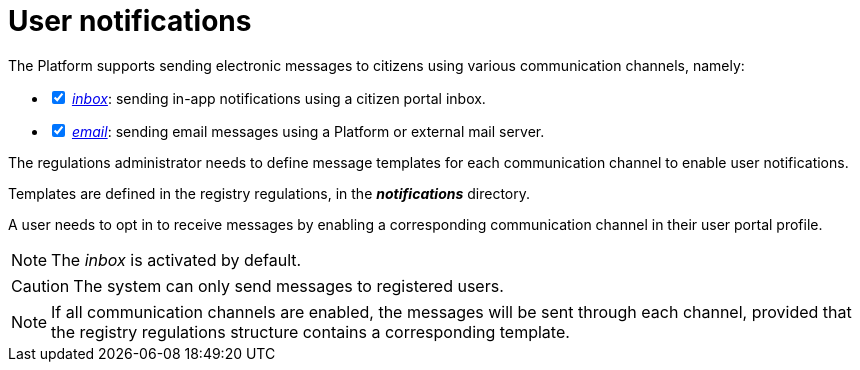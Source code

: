 :toc-title: On this page:
:toc: auto
:toclevels: 5
:experimental:
:sectnums:
:sectnumlevels: 5
:sectanchors:
:sectlinks:
:partnums:

//= Відправлення повідомлень користувачам
= User notifications

//Платформа підтримує відправлення електронних повідомлень громадянам із використанням різних каналів зв'язку, а саме:
The Platform supports sending electronic messages to citizens using various communication channels, namely:

[%interactive]
//* [*] xref:registry-admin/user-notifications/inbox/inbox-overview.adoc[_inbox_] -- відправлення _in-app_-повідомлень у скриньку _Кабінету отримувача послуг_.
* [*] xref:registry-admin/user-notifications/inbox/inbox-overview.adoc[_inbox_]: sending in-app notifications using a citizen portal inbox.
//* [*] xref:registry-admin/user-notifications/email/email-overview.adoc[_email_] -- відправлення поштових повідомлень користувачам з використанням _платформного_ або _зовнішнього_ поштового сервера.
* [*] xref:registry-admin/user-notifications/email/email-overview.adoc[_email_]: sending email messages using a Platform or external mail server.
//* [*] xref:registry-admin/user-notifications/diia/diia-overview.adoc[_diia_] -- відправлення _push_-нотифікацій у мобільний додаток "Дія".

//The following section was commented out in the original doc.
////
== Функціональні сценарії

- Налаштування каналів зв'язку реєстру через _Веб-інтерфейс Платформи_
- Моделювання шаблонів формування повідомлень на рівні окремих каналів зв'язку
- Моделювання кроків відправлення повідомлень користувачам на рівні бізнес-процесу
- Відправлення повідомлень користувачам згідно з налаштованими преференціями за каналами зв'язку
- Відправлення службових повідомлень користувачам _Платформою_ за окремими каналами зв'язку (_OTP_-код, тощо.)
- Перегляд переліку _in-app_ повідомлень у _Кабінеті Громадянина_ користувачем
- Підтвердження перегляду _in-app_ повідомлення у _Кабінеті Громадянина_ користувачем

== Ролі користувачів

- _Адміністратор платформи_ - створення та налаштування реєстрів _Веб-інтерфейс управління платформою_ (_канали зв'язків тощо._)
- _Адміністратор реєстру_ - налаштування реєстру через _Веб-інтерфейс управління платформою_ (_канали зв'язків тощо._)
- _Адміністратор регламенту_ - створення шаблонів повідомлень, моделювання бізнес-процесів з кроками відправлення повідомлень користувачам
- _Користувач кабінету громадянина_ - отримання повідомлень про стан чи результат виконання бізнес-процесу згідно налаштувань каналів зв'язку, отримання службових повідомлень

////

//Адміністратор регламенту повинен змоделювати шаблони формування повідомлень на рівні окремих каналів зв'язку для того, щоб відправлення повідомлень запрацювало.
The regulations administrator needs to define message templates for each communication channel to enable user notifications.

//Налаштування шаблонів відбувається в регламенті реєстру, у директорії *_notifications_*.
Templates are defined in the registry regulations, in the *_notifications_* directory.

//Також користувач (отримувач послуг) повинен дозволити отримання повідомлень, тобто верифікувати відповідний канал зв'язку у профілі Кабінету.
A user needs to opt in to receive messages by enabling a corresponding communication channel in their user portal profile.

//NOTE: Канал зв'язку _inbox_ активований за замовчуванням.
NOTE: The _inbox_ is activated by default.

//CAUTION: Відправка повідомлень системою можлива лише зареєстрованим користувачам.
CAUTION: The system can only send messages to registered users.

//NOTE: Якщо активовані всі 3 доступні користувачеві канали зв'язку, то за умови змодельованих шаблонів у структурі регламенту реєстру, повідомлення надсилатимуться на кожний канал зв'язку.
NOTE: If all communication channels are enabled, the messages will be sent through each channel, provided that the registry regulations structure contains a corresponding template.